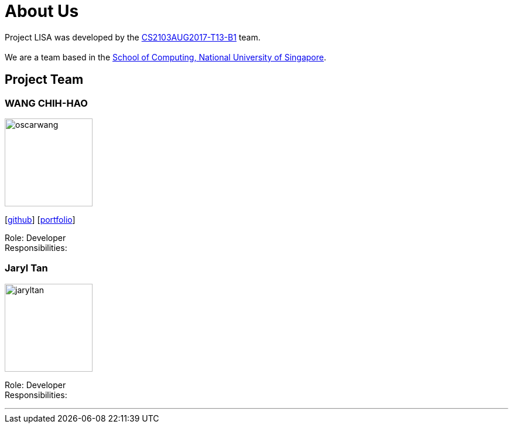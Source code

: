 = About Us
:relfileprefix: team/
ifdef::env-github,env-browser[:outfilesuffix: .adoc]
:imagesDir: images
:stylesDir: stylesheets

Project LISA was developed by the https://github.com/CS2103AUG2017-T13-B1[CS2103AUG2017-T13-B1] team. +
{empty} +
We are a team based in the http://www.comp.nus.edu.sg[School of Computing, National University of Singapore].

== Project Team

=== WANG CHIH-HAO
image::oscarwang.jpg[width="150", align="left"]
{empty}[https://github.com/OscarWang114[github]] [<<oscarwang#, portfolio>>]

Role: Developer +
Responsibilities:

=== Jaryl Tan
image::jaryltan.jpg[width="150", align="left"]
[image::githubicon.png[Github Icon, 30, 30, link="https://github.com/Juxarius"]] [image::portfolio.png[Portfolio Icon, 30, 30, link="team/jaryltan.adoc"]]

Role: Developer +
Responsibilities:

'''
